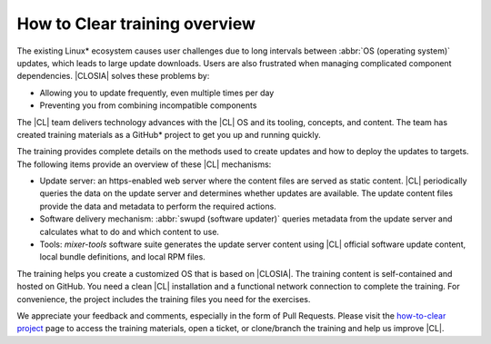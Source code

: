 .. _how-to-clear-overview:

How to Clear training overview
##############################

The existing Linux\* ecosystem causes user challenges due to long intervals
between :abbr:`OS (operating system)` updates, which leads to large update
downloads. Users are also frustrated when managing complicated component
dependencies. |CLOSIA| solves these problems by:

*	Allowing you to update frequently, even multiple times per day
*	Preventing you from combining incompatible components

The |CL| team delivers technology advances with the |CL| OS and its tooling,
concepts, and content. The team has created training materials as a GitHub\*
project to get you up and running quickly.

The training provides complete details on the methods used to create updates
and how to deploy the updates to targets. The following items provide an
overview of these |CL| mechanisms:

*   Update server: an https-enabled web server where the content files are served
    as static content. |CL| periodically queries the data on the update server and
    determines whether updates are available. The update content files provide the
    data and metadata to perform the required actions.

*   Software delivery mechanism: :abbr:`swupd (software updater)`
    queries metadata from the update server and calculates what to do and which
    content to use.

*   Tools: `mixer-tools` software suite generates the update server content using |CL|
    official software update content, local bundle definitions, and local RPM files.

The training helps you create a customized OS that is based on |CLOSIA|. The
training content is self-contained and hosted on GitHub. You need a clean
|CL| installation and a functional network connection to complete the
training. For convenience, the project includes the training files you need
for the exercises.

We appreciate your feedback and comments, especially in the form of Pull
Requests. Please visit the `how-to-clear project`_ page to access the training
materials, open a ticket, or clone/branch the training and help us improve
|CL|.

.. _how-to-clear project: https://github.com/clearlinux/how-to-clear

